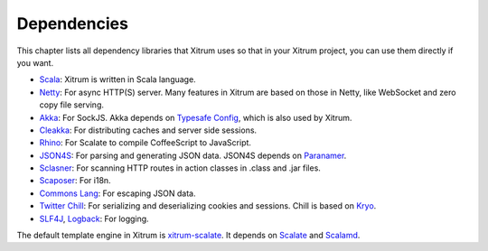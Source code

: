 Dependencies
============

This chapter lists all dependency libraries that Xitrum uses so that in
your Xitrum project, you can use them directly if you want.

.. image:: deps.png

* `Scala <http://www.scala-lang.org/>`_:
  Xitrum is written in Scala language.
* `Netty <https://netty.io/>`_:
  For async HTTP(S) server. Many features in Xitrum are based on those in Netty,
  like WebSocket and zero copy file serving.
* `Akka <http://akka.io/>`_:
  For SockJS. Akka depends on `Typesafe Config <https://github.com/typesafehub/config>`_,
  which is also used by Xitrum.
* `Cleakka <https://github.com/ngocdaothanh/cleakka>`_:
  For distributing caches and server side sessions.
* `Rhino <https://developer.mozilla.org/en-US/docs/Rhino>`_:
  For Scalate to compile CoffeeScript to JavaScript.
* `JSON4S <https://github.com/json4s/json4s>`_:
  For parsing and generating JSON data. JSON4S depends on
  `Paranamer <http://paranamer.codehaus.org/>`_.
* `Sclasner <https://github.com/ngocdaothanh/sclasner>`_:
  For scanning HTTP routes in action classes in .class and .jar files.
* `Scaposer <https://github.com/ngocdaothanh/scaposer>`_:
  For i18n.
* `Commons Lang <http://commons.apache.org/lang/>`_:
  For escaping JSON data.
* `Twitter Chill <https://github.com/twitter/chill>`_:
  For serializing and deserializing cookies and sessions.
  Chill is based on `Kryo <http://code.google.com/p/kryo/>`_.
* `SLF4J <http://www.slf4j.org/>`_, `Logback <http://logback.qos.ch/>`_:
  For logging.

The default template engine in Xitrum is `xitrum-scalate <https://github.com/ngocdaothanh/xitrum-scalate>`_.
It depends on `Scalate <http://scalate.fusesource.org/>`_ and `Scalamd <https://github.com/chirino/scalamd>`_.
